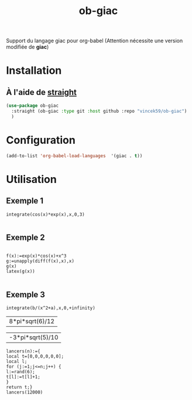 #+TITLE: ob-giac


Support du langage giac pour org-babel (Attention nécessite une
version modifiée de *giac*)



* Installation

** À l'aide de [[https://github.com/radian-software/straight.el][straight]]

#+begin_src emacs-lisp
  (use-package ob-giac
    :straight (ob-giac :type git :host github :repo "vincek59/ob-giac")
    )
#+end_src



* Configuration

#+begin_src emacs-lisp
  (add-to-list 'org-babel-load-languages  '(giac . t))
#+end_src


* Utilisation

** Exemple 1

#+begin_src giac :session t
  integrate(cos(x)*exp(x),x,0,3)
	  
#+end_src

#+RESULTS:
| 1/2*(sin(3)*exp(3)+cos(3)*exp(3))-1/2 |



[[file:images/exemple_1.png]]

** Exemple 2

#+begin_src giac :session t
  
  f(x):=exp(x)*cos(x)+x^3
  g:=unapply(diff(f(x),x),x)
  g(x)
  latex(g(x))

#+end_src
#+RESULTS:
| "\mathrm{e}^{x} \cos x-\mathrm{e}^{x} \sin x+3 x^{2}" |




[[file:images/exemple_2.png]]

** Exemple 3

#+NAME: integration
#+begin_src giac :var a=6 :var b=8 :session t
integrate(b/(x^2+a),x,0,+infinity)
#+end_src

#+RESULTS: integration
| 8*pi*sqrt(6)/12 |


[[file:images/exemple_3.png]]




#+CALL: integration(a=5,b=-3)

#+RESULTS:
| -3*pi*sqrt(5)/10 |


#+begin_src giac
  lancers(n):={                                                                    
  local t=[0,0,0,0,0,0];                                                        
  local l;                                                                        
  for (j:=1;j<=n;j++) {                                                          
  l:=rand(6);                                                                    
  t[l]:=t[l]+1;                                                                  
  }                                                                              
  return t;}
  lancers(12000)	 

#+end_src

#+RESULTS:
| return(t),lancers(12000) |
